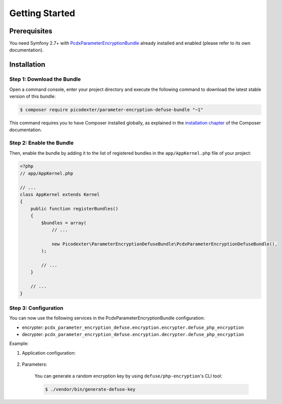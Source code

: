 Getting Started
===============

Prerequisites
-------------

You need Symfony 2.7+ with `PcdxParameterEncryptionBundle`_ already installed
and enabled (please refer to its own documentation).

Installation
------------

Step 1: Download the Bundle
~~~~~~~~~~~~~~~~~~~~~~~~~~~

Open a command console, enter your project directory and execute the
following command to download the latest stable version of this bundle:

.. code-block:: terminal

    $ composer require picodexter/parameter-encryption-defuse-bundle "~1"

This command requires you to have Composer installed globally, as explained
in the `installation chapter`_ of the Composer documentation.

Step 2: Enable the Bundle
~~~~~~~~~~~~~~~~~~~~~~~~~

Then, enable the bundle by adding it to the list of registered bundles
in the ``app/AppKernel.php`` file of your project:

.. code-block:: php

    <?php
    // app/AppKernel.php

    // ...
    class AppKernel extends Kernel
    {
        public function registerBundles()
        {
            $bundles = array(
                // ...

                new Picodexter\ParameterEncryptionDefuseBundle\PcdxParameterEncryptionDefuseBundle(),
            );

            // ...
        }

        // ...
    }

Step 3: Configuration
~~~~~~~~~~~~~~~~~~~~~

You can now use the following services in the PcdxParameterEncryptionBundle configuration:

* encrypter: ``pcdx_parameter_encryption_defuse.encryption.encrypter.defuse_php_encryption``
* decrypter: ``pcdx_parameter_encryption_defuse.encryption.decrypter.defuse_php_encryption``

Example:

1. Application configuration:

    .. configuration-block::

        .. code-block:: yaml

            # app/config/config.yml
            pcdx_parameter_encryption:
                algorithms:
                    -   id: 'defuse'
                        pattern:
                            type: 'value_prefix'
                            arguments:
                                -   '=#!PPE!defuse!#='
                        encryption:
                            service: 'pcdx_parameter_encryption_defuse.encryption.encrypter.defuse_php_encryption'
                            key: '%parameter_encryption.defuse.key%'
                        decryption:
                            service: 'pcdx_parameter_encryption_defuse.encryption.decrypter.defuse_php_encryption'
                            key: '%parameter_encryption.defuse.key%'

        .. code-block:: xml

            <!-- app/config/config.xml -->
            <?xml version="1.0" encoding="UTF-8" ?>
            <container xmlns="http://symfony.com/schema/dic/services"
                xmlns:xsi="http://www.w3.org/2001/XMLSchema-instance"
                xmlns:ppe="https://picodexter.io/schema/dic/pcdx_parameter_encryption"
                xsi:schemaLocation="https://picodexter.io/schema/dic/pcdx_parameter_encryption
                    https://picodexter.io/schema/dic/pcdx_parameter_encryption/pcdx_parameter_encryption-1.0.xsd">

                <ppe:config>
                    <ppe:algorithm id="defuse">
                        <ppe:pattern type="value_prefix">
                            <ppe:argument>=#!PPE!defuse!#=</ppe:argument>
                        </ppe:pattern>
                        <ppe:encryption service="pcdx_parameter_encryption_defuse.encryption.encrypter.defuse_php_encryption"
                            key="%parameter_encryption.defuse.key%" />
                        <ppe:decryption service="pcdx_parameter_encryption_defuse.encryption.decrypter.defuse_php_encryption"
                            key="%parameter_encryption.defuse.key%" />
                    </ppe:algorithm>
                </ppe:config>
            </container>

        .. code-block:: php

            // app/config/config.php
            $container->loadFromExtension(
                'pcdx_parameter_encryption',
                [
                    'algorithms' => [
                        [
                            'id' => 'defuse',
                            'pattern' => [
                                'type' => 'value_prefix',
                                'arguments' => ['=#!PPE!defuse!#='],
                            ],
                            'encryption' => [
                                'service' => 'pcdx_parameter_encryption_defuse.encryption.encrypter.defuse_php_encryption',
                                'key' => '%parameter_encryption.defuse.key%',
                            ],
                            'decryption' => [
                                'service' => 'pcdx_parameter_encryption_defuse.encryption.decrypter.defuse_php_encryption',
                                'key' => '%parameter_encryption.defuse.key%',
                            ],
                        ],
                    ],
                ]
            );

2. Parameters:

    .. configuration-block::

        .. code-block:: yaml

            # app/config/parameters.yml
            parameters:
                parameter_encryption.defuse.key: 'YOUR_ENCRYPTION_KEY'

        .. code-block:: xml

            <!-- app/config/parameters.xml -->
            <?xml version="1.0" encoding="UTF-8" ?>
            <container xmlns="http://symfony.com/schema/dic/services"
                xmlns:xsi="http://www.w3.org/2001/XMLSchema-instance"
                xsi:schemaLocation="http://symfony.com/schema/dic/services
                    http://symfony.com/schema/dic/services/services-1.0.xsd">

                <parameters>
                    <parameter key="parameter_encryption.defuse.key">YOUR_ENCRYPTION_KEY</parameter>
                </parameters>
            </container>

        .. code-block:: php

            // app/config/parameters.php
            $container->setParameter('parameter_encryption.defuse.key', 'YOUR_ENCRYPTION_KEY');

    You can generate a random encryption key by using ``defuse/php-encryption``'s CLI tool:

    .. code-block:: terminal

        $ ./vendor/bin/generate-defuse-key

.. _PcdxParameterEncryptionBundle: https://github.com/picodexter/PcdxParameterEncryptionBundle
.. _defuse/php-encryption: https://github.com/defuse/php-encryption
.. _installation chapter: https://getcomposer.org/doc/00-intro.md
